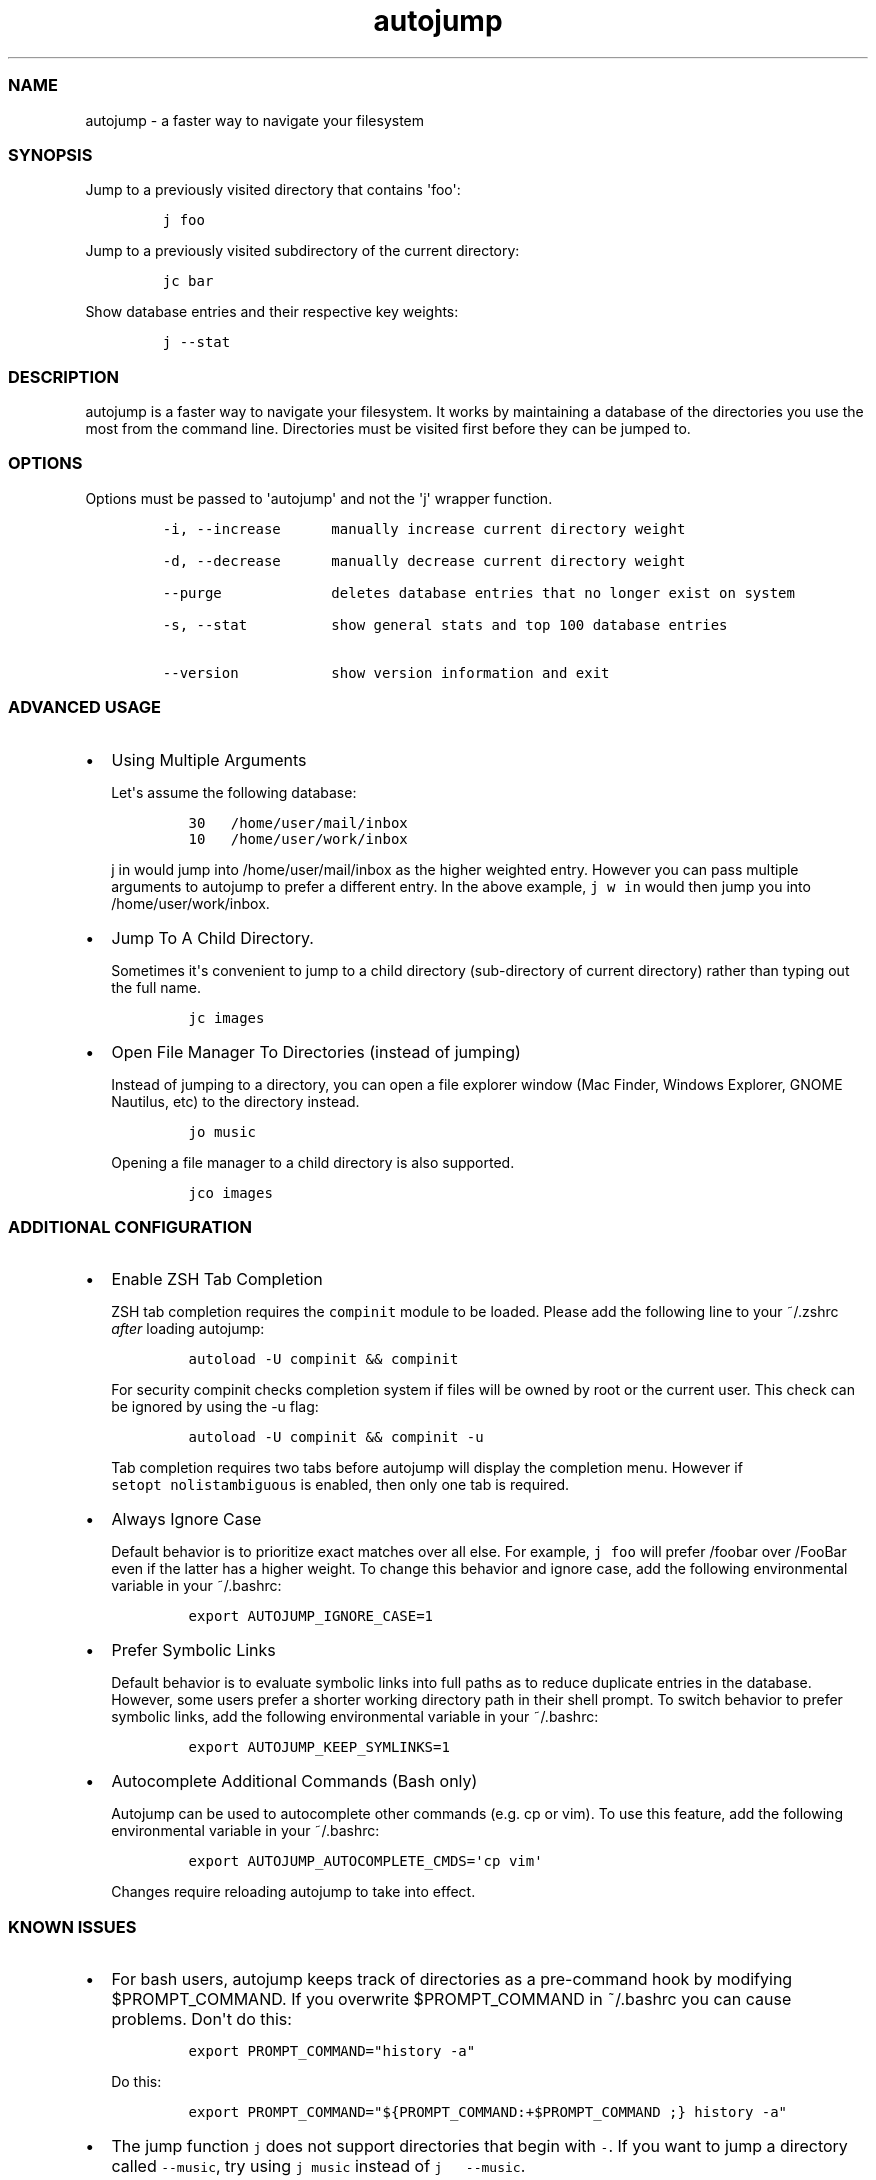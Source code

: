 .TH autojump 1 "10 April 2012" "release-v20"
.SS NAME
.PP
autojump - a faster way to navigate your filesystem
.SS SYNOPSIS
.PP
Jump to a previously visited directory that contains \[aq]foo\[aq]:
.IP
.nf
\f[C]
j\ foo
\f[]
.fi
.PP
Jump to a previously visited subdirectory of the current directory:
.IP
.nf
\f[C]
jc\ bar
\f[]
.fi
.PP
Show database entries and their respective key weights:
.IP
.nf
\f[C]
j\ --stat
\f[]
.fi
.SS DESCRIPTION
.PP
autojump is a faster way to navigate your filesystem.
It works by maintaining a database of the directories you use the most
from the command line.
Directories must be visited first before they can be jumped to.
.SS OPTIONS
.PP
Options must be passed to \[aq]autojump\[aq] and not the \[aq]j\[aq]
wrapper function.
.IP
.nf
\f[C]
-i,\ --increase\ \ \ \ \ \ manually\ increase\ current\ directory\ weight

-d,\ --decrease\ \ \ \ \ \ manually\ decrease\ current\ directory\ weight

--purge\ \ \ \ \ \ \ \ \ \ \ \ \ deletes\ database\ entries\ that\ no\ longer\ exist\ on\ system

-s,\ --stat\ \ \ \ \ \ \ \ \ \ show\ general\ stats\ and\ top\ 100\ database\ entries

--version\ \ \ \ \ \ \ \ \ \ \ show\ version\ information\ and\ exit
\f[]
.fi
.SS ADVANCED USAGE
.IP \[bu] 2
Using Multiple Arguments
.RS 2
.PP
Let\[aq]s assume the following database:
.IP
.nf
\f[C]
30\ \ \ /home/user/mail/inbox
10\ \ \ /home/user/work/inbox
\f[]
.fi
.PP
\f[C]j\ in\f[] would jump into /home/user/mail/inbox as the higher
weighted entry.
However you can pass multiple arguments to autojump to prefer a
different entry.
In the above example, \f[C]j\ w\ in\f[] would then jump you into
/home/user/work/inbox.
.RE
.IP \[bu] 2
Jump To A Child Directory.
.RS 2
.PP
Sometimes it\[aq]s convenient to jump to a child directory
(sub-directory of current directory) rather than typing out the full
name.
.IP
.nf
\f[C]
jc\ images
\f[]
.fi
.RE
.IP \[bu] 2
Open File Manager To Directories (instead of jumping)
.RS 2
.PP
Instead of jumping to a directory, you can open a file explorer window
(Mac Finder, Windows Explorer, GNOME Nautilus, etc) to the directory
instead.
.IP
.nf
\f[C]
jo\ music
\f[]
.fi
.PP
Opening a file manager to a child directory is also supported.
.IP
.nf
\f[C]
jco\ images
\f[]
.fi
.RE
.SS ADDITIONAL CONFIGURATION
.IP \[bu] 2
Enable ZSH Tab Completion
.RS 2
.PP
ZSH tab completion requires the \f[C]compinit\f[] module to be loaded.
Please add the following line to your ~/.zshrc \f[I]after\f[] loading
autojump:
.IP
.nf
\f[C]
autoload\ -U\ compinit\ &&\ compinit
\f[]
.fi
.PP
For security compinit checks completion system if files will be owned by
root or the current user.
This check can be ignored by using the -u flag:
.IP
.nf
\f[C]
autoload\ -U\ compinit\ &&\ compinit\ -u
\f[]
.fi
.PP
Tab completion requires two tabs before autojump will display the
completion menu.
However if \f[C]setopt\ nolistambiguous\f[] is enabled, then only one
tab is required.
.RE
.IP \[bu] 2
Always Ignore Case
.RS 2
.PP
Default behavior is to prioritize exact matches over all else.
For example, \f[C]j\ foo\f[] will prefer /foobar over /FooBar even if
the latter has a higher weight.
To change this behavior and ignore case, add the following environmental
variable in your ~/.bashrc:
.IP
.nf
\f[C]
export\ AUTOJUMP_IGNORE_CASE=1
\f[]
.fi
.RE
.IP \[bu] 2
Prefer Symbolic Links
.RS 2
.PP
Default behavior is to evaluate symbolic links into full paths as to
reduce duplicate entries in the database.
However, some users prefer a shorter working directory path in their
shell prompt.
To switch behavior to prefer symbolic links, add the following
environmental variable in your ~/.bashrc:
.IP
.nf
\f[C]
export\ AUTOJUMP_KEEP_SYMLINKS=1
\f[]
.fi
.RE
.IP \[bu] 2
Autocomplete Additional Commands (Bash only)
.RS 2
.PP
Autojump can be used to autocomplete other commands (e.g.
cp or vim).
To use this feature, add the following environmental variable in your
~/.bashrc:
.IP
.nf
\f[C]
export\ AUTOJUMP_AUTOCOMPLETE_CMDS=\[aq]cp\ vim\[aq]
\f[]
.fi
.PP
Changes require reloading autojump to take into effect.
.RE
.SS KNOWN ISSUES
.IP \[bu] 2
For bash users, autojump keeps track of directories as a pre-command
hook by modifying $PROMPT_COMMAND.
If you overwrite $PROMPT_COMMAND in ~/.bashrc you can cause problems.
Don\[aq]t do this:
.RS 2
.IP
.nf
\f[C]
export\ PROMPT_COMMAND="history\ -a"
\f[]
.fi
.PP
Do this:
.IP
.nf
\f[C]
export\ PROMPT_COMMAND="${PROMPT_COMMAND:+$PROMPT_COMMAND\ ;}\ history\ -a"
\f[]
.fi
.RE
.IP \[bu] 2
The jump function \f[C]j\f[] does not support directories that begin
with \f[C]-\f[].
If you want to jump a directory called \f[C]--music\f[], try using
\f[C]j\ music\f[] instead of \f[C]j\ \ \ --music\f[].
.SS FILES
.PP
If installed locally, autojump is self-contained in
\f[I]~/.autojump/\f[].
.PP
The database is stored in \f[I]$XDG_DATA_HOME/autojump/autojump.txt\f[].
.SS REPORTING BUGS
.PP
For any usage related issues or feature requests please visit:
.PP
\f[I]https://github.com/joelthelion/autojump/issues\f[]
.SS THANKS
.PP
Special thanks goes out to: Pierre Gueth, Simon Marache-Francisco,
Daniel Jackoway, and many others.
.SS AUTHORS
.PP
autojump was originally written by Joël Schaerer, and currently
maintained by William Ting.
.SS COPYRIGHT
.PP
Copyright © 2012 Free Software Foundation, Inc.
License GPLv3+: GNU GPL version 3 or later
<http://gnu.org/licenses/gpl.html>.
This is free software: you are free to change and redistribute it.
There is NO WARRANTY, to the extent permitted by law.
